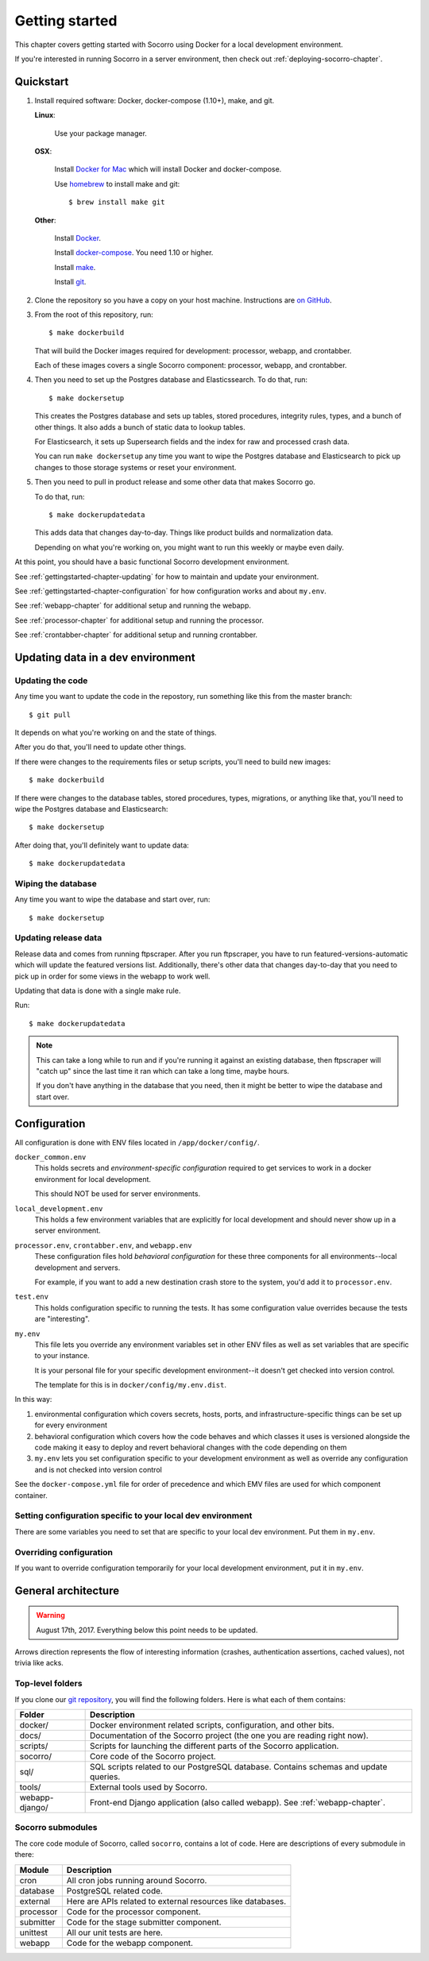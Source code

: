 ===============
Getting started
===============

This chapter covers getting started with Socorro using Docker for a local
development environment.

If you're interested in running Socorro in a server environment, then check out
:ref:`deploying-socorro-chapter`.


Quickstart
==========

1. Install required software: Docker, docker-compose (1.10+), make, and git.

   **Linux**:

       Use your package manager.

   **OSX**:

       Install `Docker for Mac <https://docs.docker.com/docker-for-mac/>`_ which
       will install Docker and docker-compose.

       Use `homebrew <https://brew.sh>`_ to install make and git::

         $ brew install make git

   **Other**:

       Install `Docker <https://docs.docker.com/engine/installation/>`_.

       Install `docker-compose <https://docs.docker.com/compose/install/>`_. You need
       1.10 or higher.

       Install `make <https://www.gnu.org/software/make/>`_.

       Install `git <https://git-scm.com/>`_.

2. Clone the repository so you have a copy on your host machine. Instructions
   are `on GitHub <https://github.com/mozilla-services/socorro>`_.

3. From the root of this repository, run::

     $ make dockerbuild

   That will build the Docker images required for development: processor,
   webapp, and crontabber.

   Each of these images covers a single Socorro component: processor, webapp,
   and crontabber.

4. Then you need to set up the Postgres database and Elasticssearch. To do that,
   run::

     $ make dockersetup

   This creates the Postgres database and sets up tables, stored procedures,
   integrity rules, types, and a bunch of other things. It also adds a bunch of
   static data to lookup tables.

   For Elasticsearch, it sets up Supersearch fields and the index for raw and
   processed crash data.

   You can run ``make dockersetup`` any time you want to wipe the Postgres
   database and Elasticsearch to pick up changes to those storage systems or
   reset your environment.

5. Then you need to pull in product release and some other data that makes
   Socorro go.

   To do that, run::

     $ make dockerupdatedata

   This adds data that changes day-to-day. Things like product builds and
   normalization data.

   Depending on what you're working on, you might want to run this weekly or
   maybe even daily.


At this point, you should have a basic functional Socorro development
environment.

See :ref:`gettingstarted-chapter-updating` for how to maintain and update your
environment.

See :ref:`gettingstarted-chapter-configuration` for how configuration works and
about ``my.env``.

See :ref:`webapp-chapter` for additional setup and running the webapp.

See :ref:`processor-chapter` for additional setup and running the processor.

See :ref:`crontabber-chapter` for additional setup and running crontabber.


.. _gettingstarted-chapter-updating:

Updating data in a dev environment
==================================

Updating the code
-----------------

Any time you want to update the code in the repostory, run something like this from
the master branch::

  $ git pull


It depends on what you're working on and the state of things.

After you do that, you'll need to update other things.

If there were changes to the requirements files or setup scripts, you'll need to
build new images::

  $ make dockerbuild


If there were changes to the database tables, stored procedures, types,
migrations, or anything like that, you'll need to wipe the Postgres database and
Elasticsearch::

  $ make dockersetup


After doing that, you'll definitely want to update data::

  $ make dockerupdatedata


Wiping the database
-------------------

Any time you want to wipe the database and start over, run::

  $ make dockersetup


Updating release data
---------------------

Release data and comes from running ftpscraper. After you run ftpscraper, you
have to run featured-versions-automatic which will update the featured versions
list. Additionally, there's other data that changes day-to-day that you need to
pick up in order for some views in the webapp to work well.

Updating that data is done with a single make rule.

Run::

  $ make dockerupdatedata


.. Note::

   This can take a long while to run and if you're running it against an
   existing database, then ftpscraper will "catch up" since the last time it ran
   which can take a long time, maybe hours.

   If you don't have anything in the database that you need, then it might be
   better to wipe the database and start over.


.. _gettingstarted-chapter-configuration:

Configuration
=============

All configuration is done with ENV files located in ``/app/docker/config/``.

``docker_common.env``
    This holds secrets and *environment-specific configuration* required
    to get services to work in a docker environment for local development.

    This should NOT be used for server environments.

``local_development.env``
    This holds a few environment variables that are explicitly for
    local development and should never show up in a server environment.

``processor.env``, ``crontabber.env``, and ``webapp.env``
    These configuration files hold *behavioral configuration* for these three
    components for all environments--local development and servers.

    For example, if you want to add a new destination crash store to the system,
    you'd add it to ``processor.env``.

``test.env``
    This holds configuration specific to running the tests. It has some
    configuration value overrides because the tests are "interesting".

``my.env``
    This file lets you override any environment variables set in other ENV files
    as well as set variables that are specific to your instance.

    It is your personal file for your specific development environment--it
    doesn't get checked into version control.

    The template for this is in ``docker/config/my.env.dist``.


In this way:

1. environmental configuration which covers secrets, hosts, ports, and
   infrastructure-specific things can be set up for every environment

2. behavioral configuration which covers how the code behaves and which classes
   it uses is versioned alongside the code making it easy to deploy and revert
   behavioral changes with the code depending on them

3. ``my.env`` lets you set configuration specific to your development
   environment as well as override any configuration and is not checked into
   version control


See the ``docker-compose.yml`` file for order of precedence and which EMV files
are used for which component container.


Setting configuration specific to your local dev environment
------------------------------------------------------------

There are some variables you need to set that are specific to your local dev
environment. Put them in ``my.env``.


Overriding configuration
------------------------

If you want to override configuration temporarily for your local development
environment, put it in ``my.env``.


General architecture
====================

.. Warning::

   August 17th, 2017. Everything below this point needs to be updated.


.. image:: block-diagram.png

Arrows direction represents the flow of interesting information (crashes,
authentication assertions, cached values), not trivia like acks.


Top-level folders
-----------------

If you clone our `git repository <https://github.com/mozilla/socorro>`_, you
will find the following folders. Here is what each of them contains:

+-----------------+-------------------------------------------------------------+
| Folder          | Description                                                 |
+=================+=============================================================+
| docker/         | Docker environment related scripts, configuration, and      |
|                 | other bits.                                                 |
+-----------------+-------------------------------------------------------------+
| docs/           | Documentation of the Socorro project (the one you are       |
|                 | reading right now).                                         |
+-----------------+-------------------------------------------------------------+
| scripts/        | Scripts for launching the different parts of the Socorro    |
|                 | application.                                                |
+-----------------+-------------------------------------------------------------+
| socorro/        | Core code of the Socorro project.                           |
+-----------------+-------------------------------------------------------------+
| sql/            | SQL scripts related to our PostgreSQL database. Contains    |
|                 | schemas and update queries.                                 |
+-----------------+-------------------------------------------------------------+
| tools/          | External tools used by Socorro.                             |
+-----------------+-------------------------------------------------------------+
| webapp-django/  | Front-end Django application (also called webapp). See      |
|                 | :ref:`webapp-chapter`.                                      |
+-----------------+-------------------------------------------------------------+


Socorro submodules
------------------

The core code module of Socorro, called ``socorro``, contains a lot of code.
Here are descriptions of every submodule in there:

+-------------------+---------------------------------------------------------------+
| Module            | Description                                                   |
+===================+===============================================================+
| cron              | All cron jobs running around Socorro.                         |
+-------------------+---------------------------------------------------------------+
| database          | PostgreSQL related code.                                      |
+-------------------+---------------------------------------------------------------+
| external          | Here are APIs related to external resources like databases.   |
+-------------------+---------------------------------------------------------------+
| processor         | Code for the processor component.                             |
+-------------------+---------------------------------------------------------------+
| submitter         | Code for the stage submitter component.                       |
+-------------------+---------------------------------------------------------------+
| unittest          | All our unit tests are here.                                  |
+-------------------+---------------------------------------------------------------+
| webapp            | Code for the webapp component.                                |
+-------------------+---------------------------------------------------------------+
